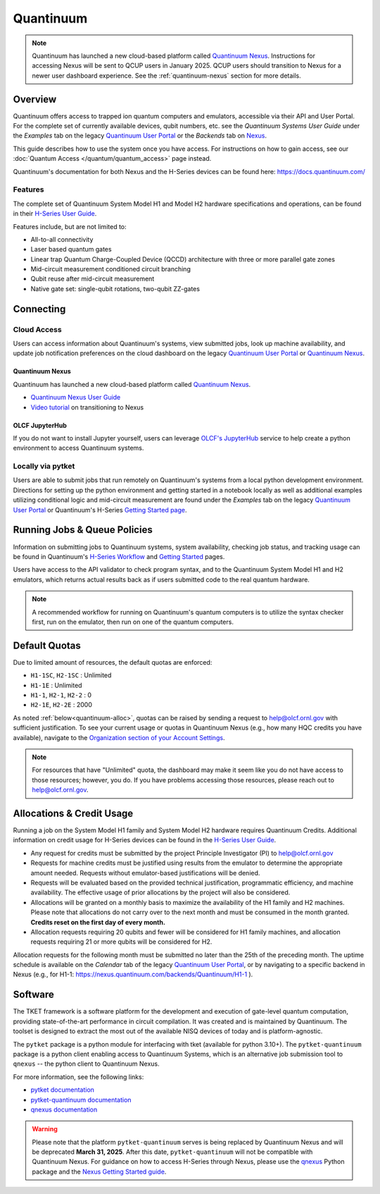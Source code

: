 **********
Quantinuum
**********

.. note::
   Quantinuum has launched a new cloud-based platform called `Quantinuum Nexus <https://docs.quantinuum.com/nexus/user_guide/concepts/concepts.html>`__.
   Instructions for accessing Nexus will be sent to QCUP users in January 2025.
   QCUP users should transition to Nexus for a newer user dashboard experience.
   See the :ref:`quantinuum-nexus` section for more details.

Overview
========

Quantinuum offers access to trapped ion quantum computers and emulators, accessible via their API and User Portal.
For the complete set of currently available devices, qubit numbers, etc. see the *Quantinuum Systems User Guide* under the *Examples* tab on the legacy `Quantinuum User Portal <https://um.qapi.quantinuum.com/>`__ or the *Backends* tab on `Nexus <https://nexus.quantinuum.com/backends>`__. 

This guide describes how to use the system once you have access.
For instructions on how to gain access, see our :doc:`Quantum Access </quantum/quantum_access>` page instead.

Quantinuum's documentation for both Nexus and the H-Series devices can be found here: https://docs.quantinuum.com/

Features
--------

The complete set of Quantinuum System Model H1 and Model H2 hardware specifications and operations, can be found in their `H-Series User Guide <https://docs.quantinuum.com/h-series/user_guide/hardware_user_guide/access.html>`__.

Features include, but are not limited to:

* All-to-all connectivity

* Laser based quantum gates

* Linear trap Quantum Charge-Coupled Device (QCCD) architecture with three or more parallel gate zones

* Mid-circuit measurement conditioned circuit branching

* Qubit reuse after mid-circuit measurement

* Native gate set: single-qubit rotations, two-qubit ZZ-gates


Connecting
==========

.. _quantinuum-cloud:

Cloud Access
------------

Users can access information about Quantinuum's systems, view submitted jobs, look up machine availability, and update job notification preferences on the cloud dashboard on the legacy `Quantinuum User Portal <https://um.qapi.quantinuum.com/>`__ or `Quantinuum Nexus <https://nexus.quantinuum.com/>`__. 


.. _quantinuum-nexus:

Quantinuum Nexus
^^^^^^^^^^^^^^^^

Quantinuum has launched a new cloud-based platform called `Quantinuum Nexus <https://www.quantinuum.com/blog/introducing-quantinuum-nexus-our-all-in-one-quantum-computing-platform>`__.

* `Quantinuum Nexus User Guide <https://docs.quantinuum.com/nexus/user_guide/concepts/concepts.html>`__
* `Video tutorial <https://vimeo.com/1037971233/d7856494fa>`__ on transitioning to Nexus

OLCF JupyterHub
^^^^^^^^^^^^^^^

If you do not want to install Jupyter yourself, users can leverage `OLCF's JupyterHub <https://jupyter-open.olcf.ornl.gov/>`__ service to help create a python environment to access Quantinuum systems.

.. _quantinuum-local:

Locally via pytket 
------------------

Users are able to submit jobs that run remotely on Quantinuum's systems from a local python development environment.
Directions for setting up the python environment and getting started in a notebook locally as well as additional examples utilizing conditional logic and mid-circuit measurement are found under the *Examples* tab on the legacy `Quantinuum User Portal <https://um.qapi.quantinuum.com/>`__ or Quantinuum's H-Series `Getting Started page <https://docs.quantinuum.com/h-series/trainings/getting_started/getting_started_index.html>`__.

.. _quantinuum-jobs:

Running Jobs & Queue Policies
=============================

Information on submitting jobs to Quantinuum systems, system availability, checking job status, and tracking usage can be found in Quantinuum's `H-Series Workflow <https://docs.quantinuum.com/h-series/user_guide/hardware_user_guide/workflow.html>`__ and `Getting Started <https://docs.quantinuum.com/h-series/trainings/getting_started/getting_started_index.html>`__ pages.

Users have access to the API validator to check program syntax, and to the Quantinuum System Model H1 and H2 emulators, which returns actual results back as if users submitted code to the real quantum hardware.

.. note::
   A recommended workflow for running on Quantinuum's quantum computers is to utilize the syntax checker first, run on the emulator, then run on one of the quantum computers.

.. _quantinuum-quotas:

Default Quotas
==============

Due to limited amount of resources, the default quotas are enforced:

* ``H1-1SC``, ``H2-1SC`` : Unlimited
* ``H1-1E`` : Unlimited
* ``H1-1``, ``H2-1``, ``H2-2`` : 0
* ``H2-1E``, ``H2-2E`` : 2000

As noted :ref:`below<quantinuum-alloc>`, quotas can be raised by sending a request to help@olcf.ornl.gov with sufficient justification.
To see your current usage or quotas in Quantinuum Nexus (e.g., how many HQC credits you have available), navigate to the `Organization section of your Account Settings <https://nexus.quantinuum.com/settings/organization>`__.

.. note::
   For resources that have "Unlimited" quota, the dashboard may make it seem like you do not have access to those resources; however, you do. If you have problems accessing those resources, please reach out to help@olcf.ornl.gov.


.. _quantinuum-alloc:

Allocations & Credit Usage
==========================

Running a job on the System Model H1 family and System Model H2 hardware requires Quantinuum Credits.
Additional information on credit usage for H-Series devices can be found in the `H-Series User Guide <https://docs.quantinuum.com/h-series/user_guide/hardware_user_guide/system_operation.html#estimating-circuit-time>`__.

* Any request for credits must be submitted by the project Principle Investigator (PI) to help@olcf.ornl.gov

* Requests for machine credits must be justified using results from the emulator to determine the appropriate amount needed. Requests without emulator-based justifications will be denied.

* Requests will be evaluated based on the provided technical justification, programmatic efficiency, and machine availability. The effective usage of prior allocations by the project will also be considered.

* Allocations will be granted on a monthly basis to maximize the availability of the H1 family and H2 machines. Please note that allocations do not carry over to the next month and must be consumed in the month granted. **Credits reset on the first day of every month.**
 
* Allocation requests requiring 20 qubits and fewer will be considered for H1 family machines, and allocation requests requiring 21 or more qubits will be considered for H2.

Allocation requests for the following month must be submitted no later than the 25th of the preceding month.
The uptime schedule is available on the *Calendar* tab of the legacy `Quantinuum User Portal <https://um.qapi.quantinuum.com/>`__, or by navigating to a specific backend in Nexus (e.g., for H1-1: https://nexus.quantinuum.com/backends/Quantinuum/H1-1 ).

Software
========

The TKET framework is a software platform for the development and execution of gate-level quantum computation, providing state-of-the-art performance in circuit compilation.
It was created and is maintained by Quantinuum.
The toolset is designed to extract the most out of the available NISQ devices of today and is platform-agnostic.

The ``pytket`` package is a python module for interfacing with tket (available for python 3.10+).
The ``pytket-quantinuum`` package is a python client enabling access to Quantinuum Systems, which is an alternative job submission tool to ``qnexus`` -- the python client to Quantinuum Nexus.

For more information, see the following links:

* `pytket documentation <https://tket.quantinuum.com/api-docs/>`__
* `pytket-quantinuum documentation <https://tket.quantinuum.com/extensions/pytket-quantinuum/>`__
* `qnexus documentation <https://docs.quantinuum.com/nexus/>`__

.. warning::
   Please note that the platform ``pytket-quantinuum`` serves is being replaced by Quantinuum Nexus and will be deprecated **March 31, 2025**. After this date, ``pytket-quantinuum`` will not be compatible with Quantinuum Nexus. For guidance on how to access H-Series through Nexus, please use the `qnexus <https://pypi.org/project/qnexus/>`__ Python package and the `Nexus Getting Started guide <https://docs.quantinuum.com/nexus/trainings/getting_started.html>`__.
